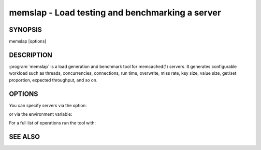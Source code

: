=================================================
memslap - Load testing  and benchmarking a server
=================================================


--------
SYNOPSIS
--------

memslap [options]

.. program::  memslap

-----------
DESCRIPTION
-----------


:program:`memslap` is a load generation and benchmark tool for memcached(1)
servers. It generates configurable workload such as threads, concurrencies, connections, run time, overwrite, miss rate, key size, value size, get/set proportion, expected throughput, and so on. 


-------
OPTIONS
-------


You can specify servers via the option:

.. option:: --servers  

or via the environment variable:

.. envvar:: `MEMCACHED_SERVERS`

For a full list of operations run the tool with:

.. option:: --help



--------
SEE ALSO
--------

.. only:: man

  :manpage:`memcached(1)` :manpage:`libmemcached(3)`
